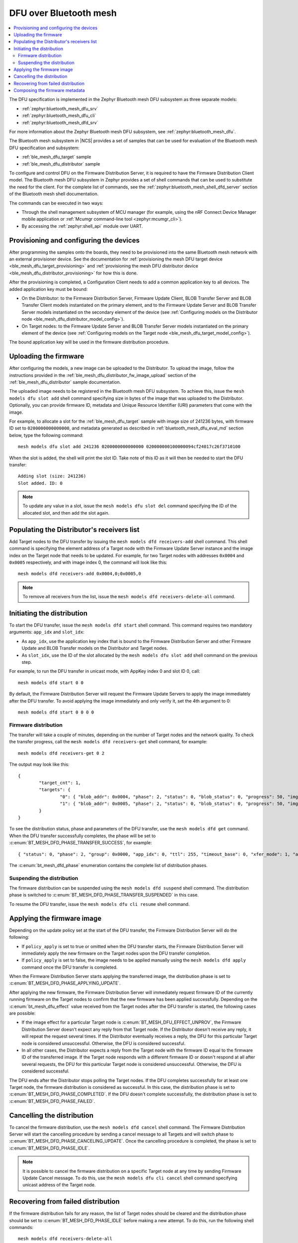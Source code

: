 .. _dfu_over_bt_mesh:

DFU over Bluetooth mesh
#######################

.. contents::
   :local:
   :depth: 2

The DFU specification is implemented in the Zephyr Bluetooth mesh DFU subsystem as three separate models:

* :ref:`zephyr:bluetooth_mesh_dfu_srv`
* :ref:`zephyr:bluetooth_mesh_dfu_cli`
* :ref:`zephyr:bluetooth_mesh_dfd_srv`

For more information about the Zephyr Bluetooth mesh DFU subsystem, see :ref:`zephyr:bluetooth_mesh_dfu`.

The Bluetooth mesh subsystem in |NCS| provides a set of samples that can be used for evaluation of the Bluetooth mesh DFU specification and subsystem:

* :ref:`ble_mesh_dfu_target` sample
* :ref:`ble_mesh_dfu_distributor` sample

To configure and control DFU on the Firmware Distribution Server, it is required to have the Firmware Distribution Client model.
The Bluetooth mesh DFU subsystem in Zephyr provides a set of shell commands that can be used to substitute the need for the client.
For the complete list of commands, see the :ref:`zephyr:bluetooth_mesh_shell_dfd_server` section of the Bluetooth mesh shell documentation.

The commands can be executed in two ways:

* Through the shell management subsystem of MCU manager (for example, using the nRF Connect Device Manager mobile application or :ref:`Mcumgr command-line tool <zephyr:mcumgr_cli>`).
* By accessing the :ref:`zephyr:shell_api` module over UART.

Provisioning and configuring the devices
****************************************

After programming the samples onto the boards, they need to be provisioned into the same Bluetooth mesh network with an external provisioner device.
See the documentation for :ref:`provisioning the mesh DFU target device <ble_mesh_dfu_target_provisioning>` and :ref:`provisioning the mesh DFU distributor device <ble_mesh_dfu_distributor_provisioning>` for how this is done.

After the provisioning is completed, a Configuration Client needs to add a common application key to all devices.
The added application key must be bound:

* On the Distributor: to the Firmware Distribution Server, Firmware Update Client, BLOB Transfer Server and BLOB Transfer Client models instantiated on the primary element, and to the Firmware Update Server and BLOB Transfer Server models instantiated on the secondary element of the device (see :ref:`Configuring models on the Distributor node <ble_mesh_dfu_distributor_model_config>`).
* On Target nodes: to the Firmware Update Server and BLOB Transfer Server models instantiated on the primary element of the device (see :ref:`Configuring models on the Target node <ble_mesh_dfu_target_model_config>`).

The bound application key will be used in the firmware distribution procedure.

Uploading the firmware
**********************

After configuring the models, a new image can be uploaded to the Distributor.
To upload the image, follow the instructions provided in the :ref:`ble_mesh_dfu_distributor_fw_image_upload` section of the :ref:`ble_mesh_dfu_distributor` sample documentation.

The uploaded image needs to be registered in the Bluetooth mesh DFU subsystem.
To achieve this, issue the ``mesh models dfu slot add`` shell command specifying size in bytes of the image that was uploaded to the Distributor.
Optionally, you can provide firmware ID, metadata and Unique Resource Identifier (URI) parameters that come with the image.

For example, to allocate a slot for the :ref:`ble_mesh_dfu_target` sample with image size of 241236 bytes, with firmware ID set to ``0200000000000000``, and metadata generated as described in :ref:`bluetooth_mesh_dfu_eval_md` section below, type the following command::

  mesh models dfu slot add 241236 0200000000000000 020000000100000094cf24017c26f3710100

When the slot is added, the shell will print the slot ID.
Take note of this ID as it will then be needed to start the DFU transfer::

  Adding slot (size: 241236)
  Slot added. ID: 0

.. note::
   To update any value in a slot, issue the ``mesh models dfu slot del`` command specifying the ID of the allocated slot, and then add the slot again.

Populating the Distributor's receivers list
*******************************************

Add Target nodes to the DFU transfer by issuing the ``mesh models dfd receivers-add`` shell command.
This shell command is specifying the element address of a Target node with the Firmware Update Server instance and the image index on the Target node that needs to be updated.
For example, for two Target nodes with addresses ``0x0004`` and ``0x0005`` respectively, and with image index 0, the command will look like this::

  mesh models dfd receivers-add 0x0004,0;0x0005,0

.. note::
   To remove all receivers from the list, issue the ``mesh models dfd receivers-delete-all`` command.

Initiating the distribution
***************************

To start the DFU transfer, issue the ``mesh models dfd start`` shell command.
This command requires two mandatory arguments: ``app_idx`` and ``slot_idx``:

* As ``app_idx``, use the application key index that is bound to the Firmware Distribution Server and other Firmware Update and BLOB Transfer models on the Distributor and Target nodes.
* As ``slot_idx``, use the ID of the slot allocated by the ``mesh models dfu slot add`` shell command on the previous step.

For example, to run the DFU transfer in unicast mode, with AppKey index 0 and slot ID 0, call::

  mesh models dfd start 0 0

By default, the Firmware Distribution Server will request the Firmware Update Servers to apply the image immediately after the DFU transfer.
To avoid applying the image immediately and only verify it, set the 4th argument to 0::

  mesh models dfd start 0 0 0 0

Firmware distribution
=====================

The transfer will take a couple of minutes, depending on the number of Target nodes and the network quality.
To check the transfer progress, call the ``mesh models dfd receivers-get`` shell command, for example::

  mesh models dfd receivers-get 0 2

The output may look like this::

  {
          "target_cnt": 1,
          "targets": {
                  "0": { "blob_addr": 0x0004, "phase": 2, "status": 0, "blob_status": 0, "progress": 50, "img_idx": 0 }
                  "1": { "blob_addr": 0x0005, "phase": 2, "status": 0, "blob_status": 0, "progress": 50, "img_idx": 0 }
          }
  }

To see the distribution status, phase and parameters of the DFU transfer, use the ``mesh models dfd get`` command.
When the DFU transfer successfully completes, the phase will be set to  :c:enum:`BT_MESH_DFD_PHASE_TRANSFER_SUCCESS`, for example::

  { "status": 0, "phase": 2, "group": 0x0000, "app_idx": 0, "ttl": 255, "timeout_base": 0, "xfer_mode": 1, "apply": 0, "slot_idx": 0 }

The :c:enum:`bt_mesh_dfd_phase` enumeration contains the complete list of distribution phases.

Suspending the distribution
===========================

The firmware distribution can be suspended using the ``mesh models dfd suspend`` shell command.
The distribution phase is switched to :c:enum:`BT_MESH_DFD_PHASE_TRANSFER_SUSPENDED` in this case.

To resume the DFU transfer, issue the ``mesh models dfu cli resume`` shell command.

Applying the firmware image
***************************

Depending on the update policy set at the start of the DFU transfer, the Firmware Distribution Server will do the following:

* If ``policy_apply`` is set to true or omitted when the DFU transfer starts, the Firmware Distribution Server will immediately apply the new firmware on the Target nodes upon the DFU transfer completion.
* If ``policy_apply`` is set to false, the image needs to be applied manually using the ``mesh models dfd apply`` command once the DFU transfer is completed.

When the Firmware Distribution Server starts applying the transferred image, the distribution phase is set to :c:enum:`BT_MESH_DFD_PHASE_APPLYING_UPDATE`.

After applying the new firmware, the Firmware Distribution Server will immediately request firmware ID of the currently running firmware on the Target nodes to confirm that the new firmware has been applied successfully.
Depending on the :c:enum:`bt_mesh_dfu_effect` value received from the Target nodes after the DFU transfer is started, the following cases are possible:

* If the image effect for a particular Target node is :c:enum:`BT_MESH_DFU_EFFECT_UNPROV`, the Firmware Distribution Server doesn't expect any reply from that Target node.
  If the Distributor doesn't receive any reply, it will repeat the request several times.
  If the Distributor eventually receives a reply, the DFU for this particular Target node is considered unsuccessful.
  Otherwise, the DFU is considered successful.
* In all other cases, the Distributor expects a reply from the Target node with the firmware ID equal to the firmware ID of the transferred image.
  If the Target node responds with a different firmware ID or doesn't respond at all after several requests, the DFU for this particular Target node is considered unsuccessful.
  Otherwise, the DFU is considered successful.

The DFU ends after the Distributor stops polling the Target nodes.
If the DFU completes successfully for at least one Target node, the firmware distribution is considered as successful.
In this case, the distribution phase is set to :c:enum:`BT_MESH_DFD_PHASE_COMPLETED`.
If the DFU doesn't complete successfully, the distribution phase is set to :c:enum:`BT_MESH_DFD_PHASE_FAILED`.

Cancelling the distribution
***************************

To cancel the firmware distribution, use the ``mesh models dfd cancel`` shell command.
The Firmware Distribution Server will start the cancelling procedure by sending a cancel message to all Targets and will switch phase to :c:enum:`BT_MESH_DFD_PHASE_CANCELING_UPDATE`.
Once the cancelling procedure is completed, the phase is set to :c:enum:`BT_MESH_DFD_PHASE_IDLE`.

.. note::
   It is possible to cancel the firmware distribution on a specific Target node at any time by sending Firmware Update Cancel message.
   To do this, use the ``mesh models dfu cli cancel`` shell command specifying unicast address of the Target node.

Recovering from failed distribution
***********************************

If the firmware distribution fails for any reason, the list of Target nodes should be cleared and the distribution phase should be set to :c:enum:`BT_MESH_DFD_PHASE_IDLE` before making a new attempt.
To do this, run the following shell commands::

  mesh models dfd receivers-delete-all
  mesh models dfd cancel

To bring a stalled Target node to idle state, use the ``mesh models dfu cli cancel`` shell command.

.. note::
   This does not affect the allocated image slots.

.. _bluetooth_mesh_dfu_eval_md:

Composing the firmware metadata
*******************************

The Bluetooth mesh DFU subsystem provides a set of shell commands that can be used to compose a firmware metadata.
The format of metadata is defined in the :c:struct:`bt_mesh_dfu_metadata` structure.
For the complete list of commands, see :ref:`zephyr:bluetooth_mesh_shell_dfu_metadata`.

To start composing metadata, issue the ``mesh models dfu metadata comp-add`` shell command that encodes a Composition Data header.
For example, for a Target node with product ID 0x0059, zero company and version IDs, 10 entries in the replay list, and with Relay, Proxy and Friend features enabled, the command will be the following::

  mesh models dfu metadata comp-add 0x59 0 0 10 7

Now you need to encode elements that are present on a new image.
For each element to encode, issue the ``mesh models dfu metadata comp-elem-add`` shell command specifying the location of the element, number of Bluetooth SIG and vendor models and their IDs.
For example, for :ref:`ble_mesh_dfu_target` sample, which has only one element containing Configuration and Health Server models as well as DFU and BLOB Transfer Server models, the command will be the following::

  mesh models dfu metadata comp-elem-add 1 4 0 0x0000 0x0002 0xBF42 0xBF44

.. note::
   In case of any mistakes being done during the enconding of the Composition Data, use the ``mesh models dfu metadata comp-clear`` command to clear the cached value, then start composing the metadata from the beginning.

When all elements are added, generate a hash of the Composition Data using the ``mesh models dfu metadata comp-hash-get`` shell command.
For example, using the inputs from the commands above, the output of this command should be the following::

  Composition data to be hashed:
          CID: 0x0059
          PID: 0x0000
          VID: 0x0000
          CPRL: 10
          Features: 0x7
          Elem: 1
                  NumS: 4
                  NumV: 0
                  SIG Model ID: 0x0000
                  SIG Model ID: 0x0002
                  SIG Model ID: 0xbf42
                  SIG Model ID: 0xbf44
  Composition data hash: 0x71f3267c

The generated hash will then be encoded into the metadata.
Use the ``mesh models dfu metadata encode`` shell command to encode the metadata.
For example, using the Composition Data hash generated above, the command to encode the metadata for firmware version ``2.0.0+0``, with a size of 241236 bytes and targeted to application core, will be the following::

  mesh models dfu metadata encode 2 0 0 0 241236 1 0x71f3267c 1

The output of the command will be the following::

  Metadata to be encoded:
          Version: 2.0.0+0
          Size: 241236
          Core Type: 0x1
          Composition data hash: 0x71f3267c
          Elements: 1
          User data length: 0
  Encoded metadata: 020000000100000094cf24017c26f3710100
